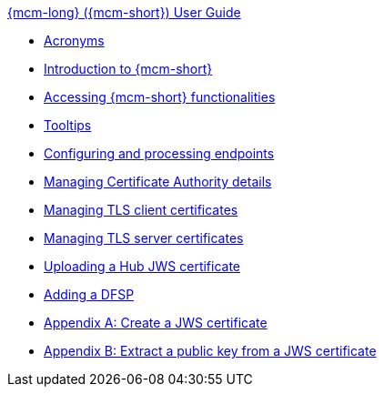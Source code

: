 .xref:index.adoc[{mcm-long} ({mcm-short}) User Guide]
* xref:acronyms.adoc[Acronyms]
* xref:introduction.adoc[Introduction to {mcm-short}]
* xref:accessing_mcm.adoc[Accessing {mcm-short} functionalities]
* xref:tooltips.adoc[Tooltips]
* xref:hub_endpoints.adoc[Configuring and processing endpoints]
* xref:hub_ca.adoc[Managing Certificate Authority details]
* xref:hub_tls_client.adoc[Managing TLS client certificates]
* xref:hub_tls_server.adoc[Managing TLS server certificates]
* xref:upload_hub_jws_cert.adoc[Uploading a Hub JWS certificate]
* xref:add_dfsp.adoc[Adding a DFSP]
* xref:appendix_create_jws_cert.adoc[Appendix A: Create a JWS certificate]
* xref:appendix_extract_public_key_from_JWS_cert.adoc[Appendix B: Extract a public key from a JWS certificate]